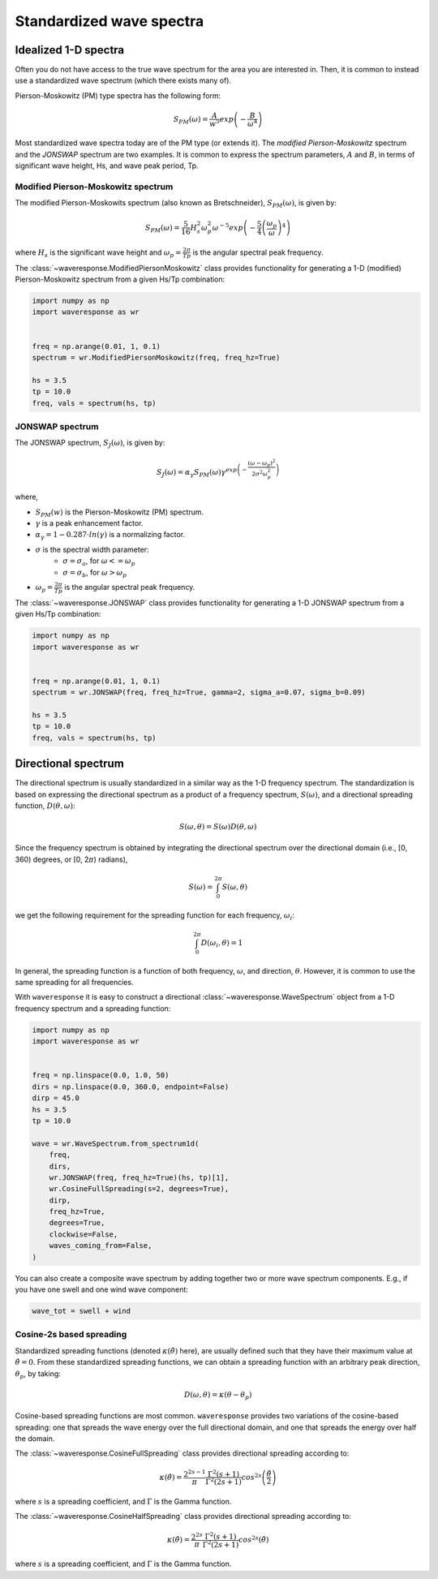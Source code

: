 Standardized wave spectra
=========================

Idealized 1-D spectra
#####################
Often you do not have access to the true wave spectrum for the area you are interested in.
Then, it is common to instead use a standardized wave spectrum (which there exists many of).

Pierson-Moskowitz (PM) type spectra has the following form:

.. math::

    S_{PM}(\omega) = \frac{A}{w^5} exp\left(-\frac{B}{\omega^4}\right)

Most standardized wave spectra today are of the PM type (or extends it). The
`modified Pierson-Moskowitz` spectrum and the `JONSWAP` spectrum are two examples.
It is common to express the spectrum parameters, :math:`A` and :math:`B`, in terms
of significant wave height, Hs, and wave peak period, Tp.


Modified Pierson-Moskowitz spectrum
-----------------------------------
The modified Pierson-Moskowits spectrum (also known as Bretschneider),
:math:`S_{PM}(\omega)`, is given by:

.. math::

    S_{PM}(\omega) = \frac{5}{16}H_s^2\omega_p^2\omega^{-5} exp\left(-\frac{5}{4} \left( \frac{\omega_p}{\omega} \right)^4 \right)

where :math:`H_s` is the significant wave height and :math:`\omega_p = \frac{2\pi}{Tp}` is the
angular spectral peak frequency.

The :class:`~waveresponse.ModifiedPiersonMoskowitz` class provides functionality
for generating a 1-D (modified) Pierson-Moskowitz spectrum from a given Hs/Tp combination:

.. code:: python

    import numpy as np
    import waveresponse as wr


    freq = np.arange(0.01, 1, 0.1)
    spectrum = wr.ModifiedPiersonMoskowitz(freq, freq_hz=True)

    hs = 3.5
    tp = 10.0
    freq, vals = spectrum(hs, tp)


JONSWAP spectrum
----------------
The JONSWAP spectrum, :math:`S_{J}(\omega)`, is given by:

.. math::

    S_{J}(\omega) = \alpha_{\gamma}S_{PM}(\omega)\gamma^{exp\left( -\frac{(\omega - \omega_p)^2}{2\sigma^2\omega_p^2} \right)}

where,

- :math:`S_{PM}(w)` is the Pierson-Moskowitz (PM) spectrum.
- :math:`\gamma` is a peak enhancement factor.
- :math:`\alpha_{\gamma} = 1 - 0.287 \cdot ln(\gamma)` is a normalizing factor.
- :math:`\sigma` is the spectral width parameter:
    - :math:`\sigma = \sigma_a`, for :math:`\omega <= \omega_p`
    - :math:`\sigma = \sigma_b`, for :math:`\omega > \omega_p`
- :math:`\omega_p = \frac{2\pi}{Tp}` is the angular spectral peak frequency.

The :class:`~waveresponse.JONSWAP` class provides functionality for generating a 1-D
JONSWAP spectrum from a given Hs/Tp combination:

.. code:: python

    import numpy as np
    import waveresponse as wr


    freq = np.arange(0.01, 1, 0.1)
    spectrum = wr.JONSWAP(freq, freq_hz=True, gamma=2, sigma_a=0.07, sigma_b=0.09)

    hs = 3.5
    tp = 10.0
    freq, vals = spectrum(hs, tp)


Directional spectrum
####################
The directional spectrum is usually standardized in a similar way as the 1-D frequency
spectrum. The standardization is based on expressing the directional spectrum as
a product of a frequency spectrum, :math:`S(\omega)`, and a directional spreading
function, :math:`D(\theta, \omega)`:

.. math::
    S(\omega, \theta) = S(\omega) D(\theta, \omega)

Since the frequency spectrum is obtained by integrating
the directional spectrum over the directional domain (i.e., [0, 360)  degrees,
or [0, 2\ :math:`\pi`) radians),

.. math::
    S(\omega) = \int_0^{2\pi} S(\omega, \theta)

we get the following requirement for the spreading function for each frequency,
:math:`\omega_i`:

.. math::
    \int_0^{2\pi} D(\omega_i, \theta) = 1

In general, the spreading function is a function of both frequency, :math:`\omega`,
and direction, :math:`\theta`. However, it is common to use the same spreading
for all frequencies.

With ``waveresponse`` it is easy to construct a directional :class:`~waveresponse.WaveSpectrum`
object from a 1-D frequency spectrum and a spreading function:

.. code:: python

    import numpy as np
    import waveresponse as wr


    freq = np.linspace(0.0, 1.0, 50)
    dirs = np.linspace(0.0, 360.0, endpoint=False)
    dirp = 45.0
    hs = 3.5
    tp = 10.0

    wave = wr.WaveSpectrum.from_spectrum1d(
        freq,
        dirs,
        wr.JONSWAP(freq, freq_hz=True)(hs, tp)[1],
        wr.CosineFullSpreading(s=2, degrees=True),
        dirp,
        freq_hz=True,
        degrees=True,
        clockwise=False,
        waves_coming_from=False,
    )

You can also create a composite wave spectrum by adding together two or more wave
spectrum components. E.g., if you have one swell and one wind wave component:

.. code:: python

    wave_tot = swell + wind


Cosine-2s based spreading
-------------------------
Standardized spreading functions (denoted :math:`\kappa(\hat{\theta})` here),
are usually defined such that they have their maximum value at :math:`\hat{\theta} = 0`.
From these standardized spreading functions, we can obtain a spreading function
with an arbitrary peak direction, :math:`\theta_p`, by taking:

.. math::

    D(\omega, \theta) = \kappa(\theta - \theta_p)

Cosine-based spreading functions are most common. ``waveresponse`` provides two
variations of the cosine-based spreading: one that spreads the wave energy over
the full directional domain, and one that spreads the energy over half the domain.

The :class:`~waveresponse.CosineFullSpreading` class provides directional spreading
according to:

.. math::

    \kappa(\hat{\theta}) = \frac{2^{2s-1}}{\pi} \frac{\Gamma^2(s+1)}{\Gamma^2(2s+1)} cos^{2s} \left(\frac{\hat{\theta}}{2}\right)

where :math:`s` is a spreading coefficient, and :math:`\Gamma` is the Gamma function.


The :class:`~waveresponse.CosineHalfSpreading` class provides directional spreading
according to:

.. math::

    \kappa(\hat{\theta}) = \frac{2^{2s}}{\pi} \frac{\Gamma^2(s+1)}{\Gamma^2(2s+1)} cos^{2s} (\hat{\theta})

where :math:`s` is a spreading coefficient, and :math:`\Gamma` is the Gamma function.
